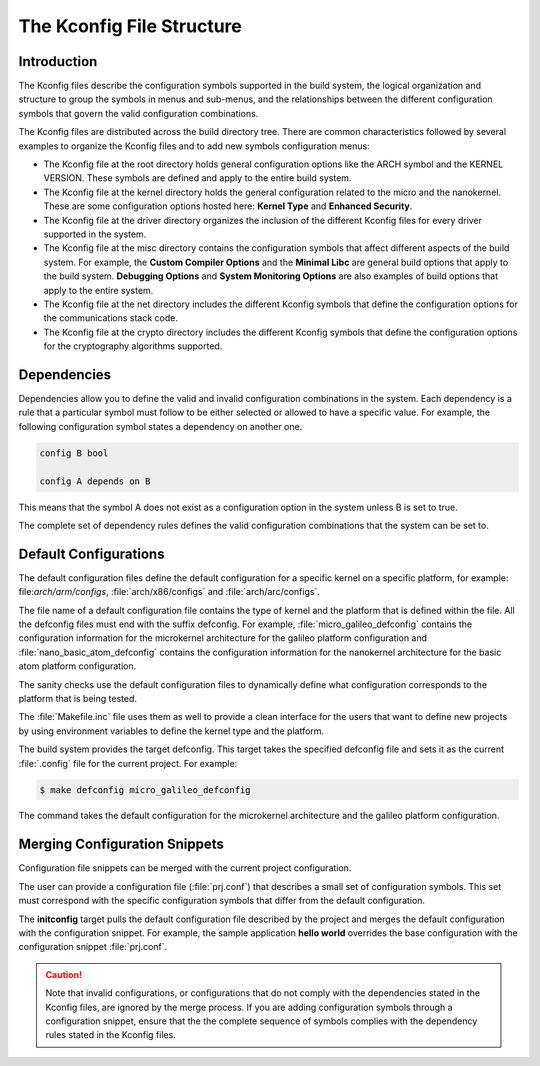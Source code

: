 .. _kbuild_kconfig::

The Kconfig File Structure
**************************

Introduction
============
The Kconfig files describe the configuration symbols supported in the build
system, the logical organization and structure to group the symbols in menus
and sub-menus, and the relationships between the different configuration
symbols that govern the valid configuration combinations.

The Kconfig files are distributed across the build directory tree. There
are common characteristics followed by several examples to
organize the Kconfig files and to add new symbols configuration menus:

* The Kconfig file at the root directory holds general
  configuration options like the ARCH symbol and the KERNEL VERSION.
  These symbols are defined and apply to the entire build system.

* The Kconfig file at the kernel directory holds the general
  configuration related to the micro and the nanokernel.
  These are some configuration options hosted here:
  **Kernel Type** and **Enhanced Security**.

* The Kconfig file at the driver directory organizes the inclusion of
  the different Kconfig files for every driver supported in the system.

* The Kconfig file at the misc directory contains the configuration
  symbols that affect different aspects of the build system. For
  example, the **Custom Compiler Options** and the **Minimal Libc**
  are general build options that apply to the build system.
  **Debugging Options** and **System Monitoring Options** are also
  examples of build options that apply to the entire system.

* The Kconfig file at the net directory includes the different
  Kconfig symbols that define the configuration options for the
  communications stack code.

* The Kconfig file at the crypto directory includes the different
  Kconfig symbols that define the configuration options for the
  cryptography algorithms supported.

Dependencies
============

Dependencies allow you to define the valid and invalid configuration
combinations in the system.
Each dependency is a rule that a particular symbol must
follow to be either selected or allowed to have a specific value.
For example, the following configuration symbol states a dependency on
another one.

.. code-block:: kconfig

   config B bool

   config A depends on B

This means that the symbol A does not exist as a configuration option
in the system unless B is set to true.

The complete set of dependency rules defines the valid configuration
combinations that the system can be set to.


Default Configurations
======================

The default configuration files define the default configuration
for a specific kernel on a specific platform, for example:
file:`arch/arm/configs`, :file:`arch/x86/configs`
and :file:`arch/arc/configs`.

The file name of a default configuration file contains the
type of kernel and the platform that is defined within the file.
All the defconfig files must end with the suffix defconfig.
For example, :file:`micro_galileo_defconfig` contains the configuration
information for the microkernel architecture for the galileo platform
configuration and :file:`nano_basic_atom_defconfig` contains the configuration
information for the nanokernel architecture for the basic atom platform
configuration.

The sanity checks use the default configuration files to dynamically
define what configuration corresponds to the platform that is being tested.

The :file:`Makefile.inc` file uses them as well to provide a
clean interface for the users that want to define new projects by
using environment variables to define the kernel type and the platform.

The build system provides the target defconfig. This target takes
the specified defconfig file and sets it as the current
:file:`.config` file for the current project. For example:

.. code-block:: bash

   $ make defconfig micro_galileo_defconfig

The command takes the default configuration for the microkernel
architecture and the galileo platform configuration.

.. _configuration_snippets:

Merging Configuration Snippets
==============================

Configuration file snippets can be merged with the current project
configuration.

The user can provide a configuration file (:file:`prj.conf`) that describes
a small set of configuration symbols. This set must correspond with the
specific configuration symbols that differ from the default configuration.

The **initconfig** target pulls the default configuration file described by
the project and merges the default configuration with the configuration
snippet. For example, the sample application **hello world** overrides the
base configuration with the configuration snippet :file:`prj.conf`.

.. caution::
   Note that invalid configurations, or configurations that do not comply
   with the dependencies stated in the Kconfig files, are ignored by the
   merge process. If you are adding configuration symbols through a
   configuration snippet, ensure that the the complete sequence of symbols
   complies with the dependency rules stated in the Kconfig files.
